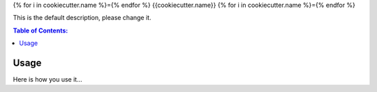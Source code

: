 {% for i in cookiecutter.name %}={% endfor %}
{{cookiecutter.name}}
{% for i in cookiecutter.name %}={% endfor %}

This is the default description, please change it.

.. contents:: Table of Contents:
   :local:

Usage
=====

Here is how you use it...
